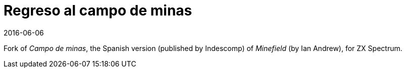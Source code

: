 = Regreso al campo de minas
:revdate: 2016-06-06

Fork of _Campo de minas_, the Spanish version (published by Indescomp)
of _Minefield_ (by Ian Andrew), for ZX Spectrum.
